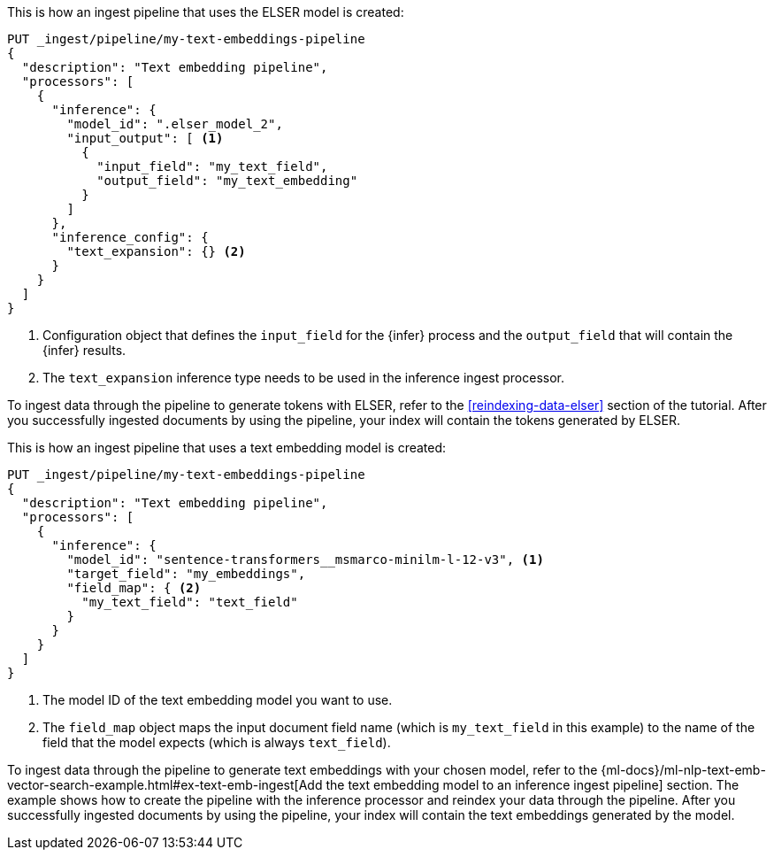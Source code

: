 ////

[source,console]
----
DELETE _ingest/pipeline/my-text-embeddings-pipeline
----
// TEST
// TEARDOWN

////

// tag::elser[]

This is how an ingest pipeline that uses the ELSER model is created:

[source,console]
----
PUT _ingest/pipeline/my-text-embeddings-pipeline
{
  "description": "Text embedding pipeline",
  "processors": [
    {
      "inference": {
        "model_id": ".elser_model_2",
        "input_output": [ <1>
          {
            "input_field": "my_text_field",
            "output_field": "my_text_embedding"
          }
        ]
      },
      "inference_config": {
        "text_expansion": {} <2>
      }
    }
  ]
}
----
<1> Configuration object that defines the `input_field` for the {infer} process 
and the `output_field` that will contain the {infer} results.
<2> The `text_expansion` inference type needs to be used in the inference ingest 
processor.

To ingest data through the pipeline to generate tokens with ELSER, refer to the 
<<reindexing-data-elser>> section of the tutorial. After you successfully 
ingested documents by using the pipeline, your index will contain the tokens 
generated by ELSER.

// end::elser[]


// tag::dense-vector[]

This is how an ingest pipeline that uses a text embedding model is created:

[source,console]
----
PUT _ingest/pipeline/my-text-embeddings-pipeline
{
  "description": "Text embedding pipeline",
  "processors": [
    {
      "inference": {
        "model_id": "sentence-transformers__msmarco-minilm-l-12-v3", <1>
        "target_field": "my_embeddings",
        "field_map": { <2>
          "my_text_field": "text_field"
        }
      }
    }
  ]
}
----
<1> The model ID of the text embedding model you want to use.
<2> The `field_map` object maps the input document field name (which is 
`my_text_field` in this example) to the name of the field that the model expects 
(which is always `text_field`).

To ingest data through the pipeline to generate text embeddings with your chosen 
model, refer to the 
{ml-docs}/ml-nlp-text-emb-vector-search-example.html#ex-text-emb-ingest[Add the text embedding model to an inference ingest pipeline] 
section. The example shows how to create the pipeline with the inference 
processor and reindex your data through the pipeline. After you successfully 
ingested documents by using the pipeline, your index will contain the text 
embeddings generated by the model.

// end::dense-vector[]